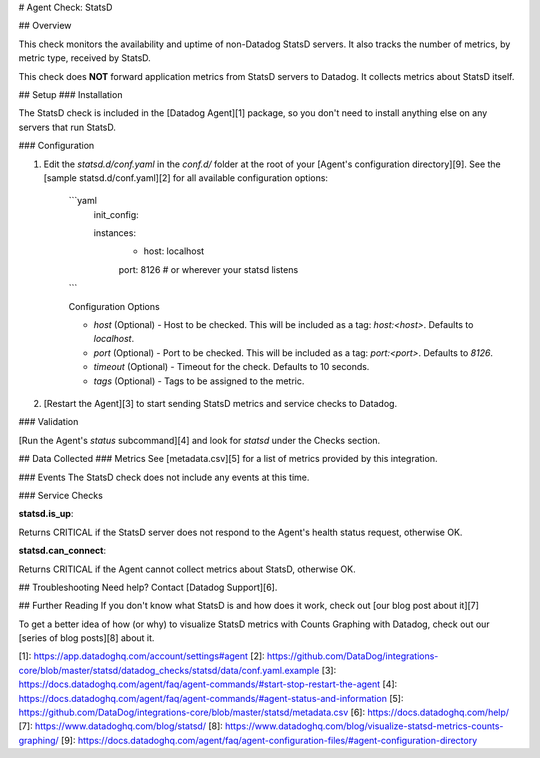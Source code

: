 # Agent Check: StatsD

## Overview

This check monitors the availability and uptime of non-Datadog StatsD servers. It also tracks the number of metrics, by metric type, received by StatsD.

This check does **NOT** forward application metrics from StatsD servers to Datadog. It collects metrics about StatsD itself.

## Setup
### Installation

The StatsD check is included in the [Datadog Agent][1] package, so you don't need to install anything else on any servers that run StatsD.

### Configuration

1. Edit the `statsd.d/conf.yaml` in the `conf.d/` folder at the root of your [Agent's configuration directory][9]. See the [sample statsd.d/conf.yaml][2] for all available configuration options:

    ```yaml
        init_config:

        instances:
            - host: localhost
            port: 8126 # or wherever your statsd listens
    ```

    Configuration Options

    - `host` (Optional) - Host to be checked. This will be included as a tag: `host:<host>`. Defaults to `localhost`.
    - `port` (Optional) - Port to be checked. This will be included as a tag: `port:<port>`. Defaults to `8126`.
    - `timeout` (Optional) - Timeout for the check. Defaults to 10 seconds.
    - `tags` (Optional) - Tags to be assigned to the metric.

2. [Restart the Agent][3] to start sending StatsD metrics and service checks to Datadog.

### Validation

[Run the Agent's `status` subcommand][4] and look for `statsd` under the Checks section.

## Data Collected
### Metrics
See [metadata.csv][5] for a list of metrics provided by this integration.

### Events
The StatsD check does not include any events at this time.

### Service Checks

**statsd.is_up**:

Returns CRITICAL if the StatsD server does not respond to the Agent's health status request, otherwise OK.

**statsd.can_connect**:

Returns CRITICAL if the Agent cannot collect metrics about StatsD, otherwise OK.

## Troubleshooting
Need help? Contact [Datadog Support][6].

## Further Reading
If you don't know what StatsD is and how does it work, check out [our blog post about it][7]

To get a better idea of how (or why) to visualize StatsD metrics with Counts Graphing with Datadog, check out our [series of blog posts][8] about it.


[1]: https://app.datadoghq.com/account/settings#agent
[2]: https://github.com/DataDog/integrations-core/blob/master/statsd/datadog_checks/statsd/data/conf.yaml.example
[3]: https://docs.datadoghq.com/agent/faq/agent-commands/#start-stop-restart-the-agent
[4]: https://docs.datadoghq.com/agent/faq/agent-commands/#agent-status-and-information
[5]: https://github.com/DataDog/integrations-core/blob/master/statsd/metadata.csv
[6]: https://docs.datadoghq.com/help/
[7]: https://www.datadoghq.com/blog/statsd/
[8]: https://www.datadoghq.com/blog/visualize-statsd-metrics-counts-graphing/
[9]: https://docs.datadoghq.com/agent/faq/agent-configuration-files/#agent-configuration-directory


